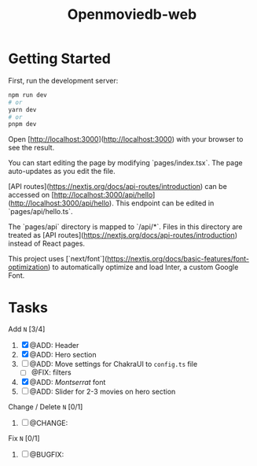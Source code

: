 #+title: Openmoviedb-web

* Getting Started

First, run the development server:

#+begin_src bash
npm run dev
# or
yarn dev
# or
pnpm dev
#+end_src

Open [http://localhost:3000](http://localhost:3000) with your browser to see the result.

You can start editing the page by modifying `pages/index.tsx`. The page auto-updates as you edit the file.

[API routes](https://nextjs.org/docs/api-routes/introduction) can be accessed on [http://localhost:3000/api/hello](http://localhost:3000/api/hello). This endpoint can be edited in `pages/api/hello.ts`.

The `pages/api` directory is mapped to `/api/*`. Files in this directory are treated as [API routes](https://nextjs.org/docs/api-routes/introduction) instead of React pages.

This project uses [`next/font`](https://nextjs.org/docs/basic-features/font-optimization) to automatically optimize and load Inter, a custom Google Font.

* Tasks
**** Add  ~N~ [3/4]
1) [X] @ADD: Header
2) [X] @ADD: Hero section
3) [ ] @ADD: Move settings for ChakraUI to ~config.ts~ file
   - [ ] @FIX: filters
4) [X] @ADD: /Montserrat/ font
5) [ ] @ADD: Slider for 2-3 movies on hero section
**** Change / Delete ~N~ [0/1]
1) [ ] @CHANGE: 
   
**** Fix ~N~ [0/1]
1) [ ] @BUGFIX:


